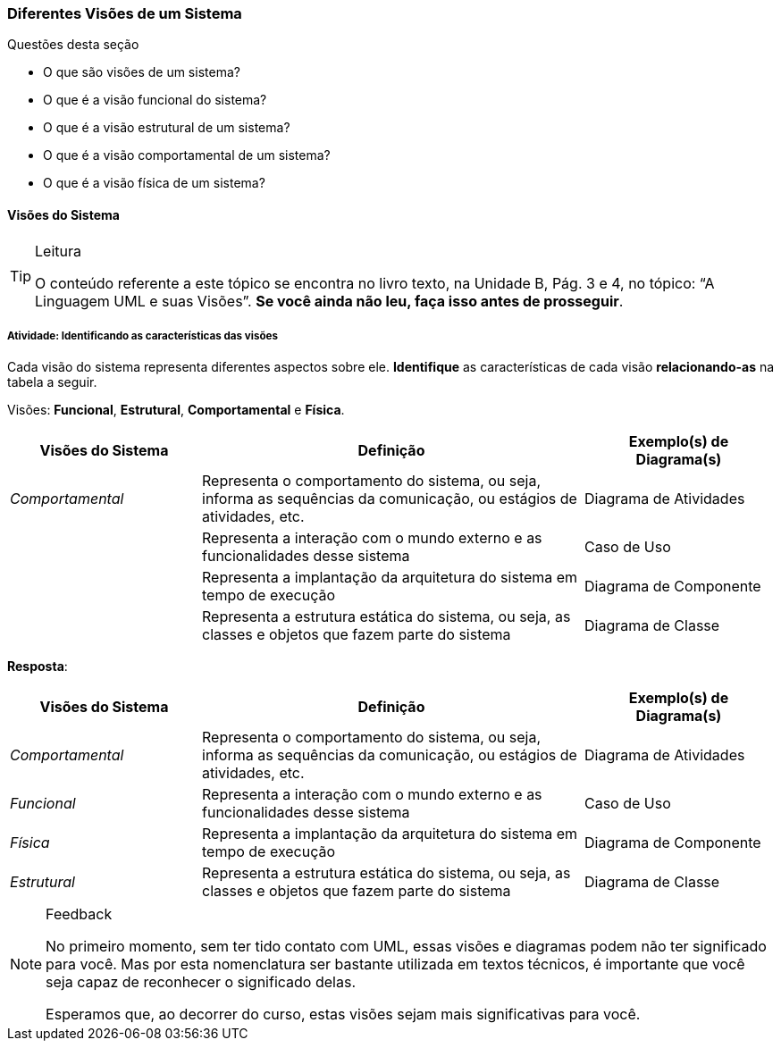 === Diferentes Visões de um Sistema

////
5. *Lembrar* das visões de sistemas, *reconhecendo* as características das visões.
////

.Questões desta seção
****
- O que são visões de um sistema?
- O que é a visão funcional do sistema?
- O que é a visão estrutural de um sistema?
- O que é a visão comportamental de um sistema?
- O que é a visão física de um sistema?

****

==== Visões do Sistema

(((UML, Visões)))

[TIP]
.Leitura
====
O conteúdo referente a este tópico se encontra no livro texto, 
na Unidade B, Pág. 3 e 4, no tópico: “A Linguagem UML e suas Visões”.
*Se você ainda não leu, faça isso antes de prosseguir*.
====

===== Atividade: Identificando as características das visões

(((Visão, Funcional)))(((Visão, Estrutural)))
(((Visão, Comportamental)))(((Visão, Física)))

Cada visão do sistema representa diferentes aspectos sobre ele.
*Identifique* as características de cada visão *relacionando-as*
na tabela a seguir.

Visões: *Funcional*, *Estrutural*, *Comportamental* e *Física*.

[options="header", cols="1e,2,1"]
|====
| Visões do Sistema | Definição | Exemplo(s) de Diagrama(s)

| Comportamental | Representa o comportamento do sistema, ou seja, informa as sequências da comunicação, ou estágios de atividades, etc. | Diagrama de Atividades
| {nbsp} | Representa a interação com o mundo externo e as funcionalidades desse sistema | Caso de Uso
| {nbsp} | Representa a implantação da arquitetura do sistema em tempo de execução | Diagrama de Componente
| {nbsp} | Representa a estrutura estática do sistema, ou seja, as classes e objetos que fazem parte do sistema | Diagrama de Classe
|====

<<<

*Resposta*:

[options="header", cols="1e,2,1"]
|====
| Visões do Sistema | Definição | Exemplo(s) de Diagrama(s)
| Comportamental | Representa o comportamento do sistema, ou seja, informa as sequências da comunicação, ou estágios de atividades, etc. | Diagrama de Atividades
| Funcional | Representa a interação com o mundo externo e as funcionalidades desse sistema | Caso de Uso
| Física | Representa a implantação da arquitetura do sistema em tempo de execução | Diagrama de Componente
| Estrutural | Representa a estrutura estática do sistema, ou seja, as classes e objetos que fazem parte do sistema | Diagrama de Classe
|====

[NOTE]
.Feedback
====

No primeiro momento, sem ter tido contato com UML, essas
visões e diagramas podem não ter significado para você. Mas por esta
nomenclatura ser bastante utilizada em textos técnicos, 
é importante que você seja capaz de reconhecer o significado delas.

Esperamos que, ao decorrer do curso, estas visões sejam mais 
significativas para você.

====

